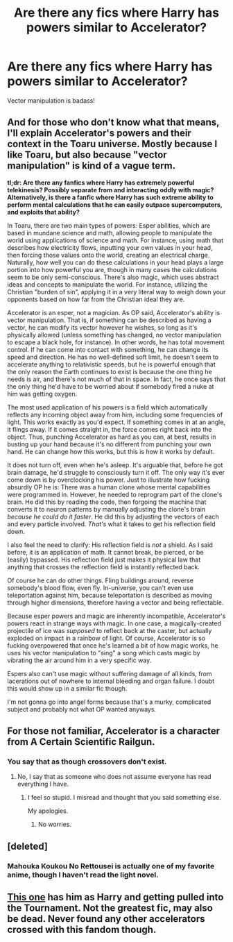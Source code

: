 #+TITLE: Are there any fics where Harry has powers similar to Accelerator?

* Are there any fics where Harry has powers similar to Accelerator?
:PROPERTIES:
:Author: Skeletickles
:Score: 5
:DateUnix: 1487106340.0
:DateShort: 2017-Feb-15
:FlairText: Request
:END:
Vector manipulation is badass!


** And for those who don't know what that means, I'll explain Accelerator's powers and their context in the Toaru universe. Mostly because I like Toaru, but also because "vector manipulation" is kind of a vague term.

*tl;dr: Are there any fanfics where Harry has extremely powerful telekinesis? Possibly separate from and interacting oddly with magic? Alternatively, is there a fanfic where Harry has such extreme ability to perform mental calculations that he can easily outpace supercomputers, and exploits that ability?*

In Toaru, there are two main types of powers: Esper abilities, which are based in mundane science and math, allowing people to manipulate the world using applications of science and math. For instance, using math that describes how electricity flows, inputting your own values in your head, then forcing those values onto the world, creating an electrical charge. Naturally, how well you can do these calculations in your head plays a large portion into how powerful you are, though in many cases the calculations seem to be only semi-conscious. There's also magic, which uses abstract ideas and concepts to manipulate the world. For instance, utilizing the Christian "burden of sin", applying it in a very literal way to weigh down your opponents based on how far from the Christian ideal they are.

Accelerator is an esper, not a magician. As OP said, Accelerator's ability is vector manipulation. That is, if something can be described as having a vector, he can modify its vector however he wishes, so long as it's physically allowed (unless something has changed, no vector manipulation to escape a black hole, for instance). In other words, he has total movement control. If he can come into contact with something, he can change its speed and direction. He has no well-defined soft limit, he doesn't seem to accelerate anything to relativistic speeds, but he is powerful enough that the only reason the Earth continues to exist is because the one thing he needs is air, and there's not much of that in space. In fact, he once says that the only thing he'd have to be worried about if somebody fired a nuke at him was getting oxygen.

The most used application of his powers is a field which automatically reflects any incoming object away from him, including some frequencies of light. This works exactly as you'd expect. If something comes in at an angle, it flings away. If it comes straight in, the force comes right back into the object. Thus, punching Accelerator as hard as you can, at best, results in busting up your hand because it's no different from punching your own hand. He can change how this works, but this is how it works by default.

It does not turn off, even when he's asleep. It's arguable that, before he got brain damage, he'd struggle to consciously turn it off. The only way it's ever come down is by overclocking his power. Just to illustrate how fucking absurdly OP he is: There was a human clone whose mental capabilities were programmed in. However, he needed to reprogram part of the clone's brain. He did this by reading the code, then forgoing the machine that converts it to neuron patterns by manually adjusting the clone's brain /because he could do it faster/. He did this by adjusting the vectors of each and every particle involved. /That's/ what it takes to get his reflection field down.

I also feel the need to clarify: His reflection field is /not/ a shield. As I said before, it is an application of math. It cannot break, be pierced, or be (easily) bypassed. His reflection field just makes it physical law that anything that crosses the reflection field is instantly reflected back.

Of course he can do other things. Fling buildings around, reverse somebody's blood flow, even fly. In-universe, you can't even use teleportation against him, because teleportation is described as moving through higher dimensions, therefore having a vector and being reflectable.

Because esper powers and magic are inherently incompatible, Accelerator's powers react in strange ways with magic. In one case, a magically-created projectile of ice was /supposed/ to reflect back at the caster, but actually exploded on impact in a rainbow of light. Of course, Accelerator is so fucking overpowered that once he's learned a bit of how magic works, he uses his vector manipulation to "sing" a song which casts magic by vibrating the air around him in a very specific way.

Espers also can't use magic without suffering damage of all kinds, from lacerations out of nowhere to internal bleeding and organ failure. I doubt this would show up in a similar fic though.

I'm not gonna go into angel forms because that's a murky, complicated subject and probably not what OP wanted anyways.
:PROPERTIES:
:Score: 5
:DateUnix: 1487147719.0
:DateShort: 2017-Feb-15
:END:


** For those not familiar, Accelerator is a character from A Certain Scientific Railgun.
:PROPERTIES:
:Author: Huntrrz
:Score: 2
:DateUnix: 1487110236.0
:DateShort: 2017-Feb-15
:END:

*** You say that as though crossovers don't exist.
:PROPERTIES:
:Author: Skeletickles
:Score: 1
:DateUnix: 1487116834.0
:DateShort: 2017-Feb-15
:END:

**** No, I say that as someone who does not assume everyone has read everything I have.
:PROPERTIES:
:Author: Huntrrz
:Score: 4
:DateUnix: 1487118391.0
:DateShort: 2017-Feb-15
:END:

***** I feel so stupid. I misread and thought that you said something else.

My apologies.
:PROPERTIES:
:Author: Skeletickles
:Score: 2
:DateUnix: 1487118534.0
:DateShort: 2017-Feb-15
:END:

****** No worries.
:PROPERTIES:
:Author: Huntrrz
:Score: 3
:DateUnix: 1487118852.0
:DateShort: 2017-Feb-15
:END:


** [deleted]
:PROPERTIES:
:Score: 1
:DateUnix: 1487108425.0
:DateShort: 2017-Feb-15
:END:

*** Mahouka Koukou No Rettousei is actually one of my favorite anime, though I haven't read the light novel.
:PROPERTIES:
:Author: Skeletickles
:Score: 1
:DateUnix: 1487116896.0
:DateShort: 2017-Feb-15
:END:


** [[https://www.fanfiction.net/s/11635055/1/A-Certain-Scientific-Accelerator-may-also-be-a-wizard][This one]] has him as Harry and getting pulled into the Tournament. Not the greatest fic, may also be dead. Never found any other accelerators crossed with this fandom though.
:PROPERTIES:
:Score: 1
:DateUnix: 1487118078.0
:DateShort: 2017-Feb-15
:END:
